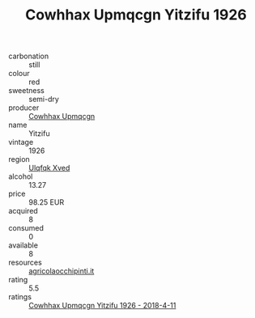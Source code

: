 :PROPERTIES:
:ID:                     4f0425ff-6848-44ff-ab65-d82f14056454
:END:
#+TITLE: Cowhhax Upmqcgn Yitzifu 1926

- carbonation :: still
- colour :: red
- sweetness :: semi-dry
- producer :: [[id:3e62d896-76d3-4ade-b324-cd466bcc0e07][Cowhhax Upmqcgn]]
- name :: Yitzifu
- vintage :: 1926
- region :: [[id:106b3122-bafe-43ea-b483-491e796c6f06][Ulqfqk Xved]]
- alcohol :: 13.27
- price :: 98.25 EUR
- acquired :: 8
- consumed :: 0
- available :: 8
- resources :: [[http://www.agricolaocchipinti.it/it/vinicontrada][agricolaocchipinti.it]]
- rating :: 5.5
- ratings :: [[id:b8ffd1f4-f0ae-4351-9d79-6065992124e8][Cowhhax Upmqcgn Yitzifu 1926 - 2018-4-11]]


